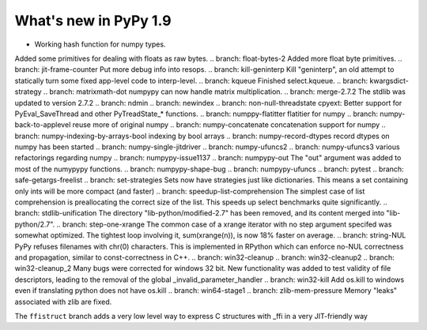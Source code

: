 ======================
What's new in PyPy 1.9
======================

.. this is the revision just after the creation of the release-1.8.x branch
.. startrev: a4261375b359

.. branch: default
* Working hash function for numpy types.

.. branch: array_equal
.. branch: better-jit-hooks-2
.. branch: faster-heapcache
.. branch: faster-str-decode-escape
.. branch: float-bytes
Added some primitives for dealing with floats as raw bytes.
.. branch: float-bytes-2
Added more float byte primitives.
.. branch: jit-frame-counter
Put more debug info into resops.
.. branch: kill-geninterp
Kill "geninterp", an old attempt to statically turn some fixed
app-level code to interp-level.
.. branch: kqueue
Finished select.kqueue.
.. branch: kwargsdict-strategy
.. branch: matrixmath-dot
numpypy can now handle matrix multiplication.
.. branch: merge-2.7.2
The stdlib was updated to version 2.7.2
.. branch: ndmin
.. branch: newindex
.. branch: non-null-threadstate
cpyext: Better support for PyEval_SaveThread and other PyTreadState_*
functions.
.. branch: numppy-flatitter
flatitier for numpy
.. branch: numpy-back-to-applevel
reuse more of original numpy
.. branch: numpy-concatenate
concatenation support for numpy
.. branch: numpy-indexing-by-arrays-bool
indexing by bool arrays
.. branch: numpy-record-dtypes
record dtypes on numpy has been started
.. branch: numpy-single-jitdriver
.. branch: numpy-ufuncs2
.. branch: numpy-ufuncs3
various refactorings regarding numpy
.. branch: numpypy-issue1137
.. branch: numpypy-out
The "out" argument was added to most of the numypypy functions.
.. branch: numpypy-shape-bug
.. branch: numpypy-ufuncs
.. branch: pytest
.. branch: safe-getargs-freelist
.. branch: set-strategies
Sets now have strategies just like dictionaries. This means a set
containing only ints will be more compact (and faster)
.. branch: speedup-list-comprehension
The simplest case of list comprehension is preallocating the correct size
of the list. This speeds up select benchmarks quite significantly.
.. branch: stdlib-unification
The directory "lib-python/modified-2.7" has been removed, and its
content merged into "lib-python/2.7".
.. branch: step-one-xrange
The common case of a xrange iterator with no step argument specifed
was somewhat optimized. The tightest loop involving it,
sum(xrange(n)), is now 18% faster on average.
.. branch: string-NUL
PyPy refuses filenames with chr(0) characters. This is implemented in
RPython which can enforce no-NUL correctness and propagation, similar
to const-correctness in C++.
.. branch: win32-cleanup
.. branch: win32-cleanup2
.. branch: win32-cleanup_2
Many bugs were corrected for windows 32 bit. New functionality was added to
test validity of file descriptors, leading to the removal of the  global 
_invalid_parameter_handler
.. branch: win32-kill
Add os.kill to windows even if translating python does not have os.kill
.. branch: win64-stage1
.. branch: zlib-mem-pressure
Memory "leaks" associated with zlib are fixed.

.. branch: ffistruct
The ``ffistruct`` branch adds a very low level way to express C structures
with _ffi in a very JIT-friendly way



.. "uninteresting" branches that we should just ignore for the whatsnew:
.. branch: exception-cannot-occur
.. branch: sanitize-finally-stack
.. branch: revive-dlltool
     (preliminary work for sepcomp)

